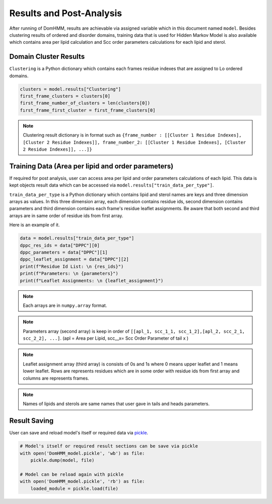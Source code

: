 Results and Post-Analysis
==========================

After running of DomHMM, results are achievable via assigned variable which in this document named ``model``. Besides clustering results of ordered and disorder domains, training data that is used for Hidden Markov Model is also available which contains area per lipid calculation and Scc order parameters calculations for each lipid and sterol.

Domain Cluster Results
-----------------------
``Clustering`` is a Python dictionary which contains each frames residue indexes that are assigned to Lo ordered domains.

.. code-block::

    clusters = model.results["Clustering"]
    first_frame_clusters = clusters[0]
    first_frame_number_of_clusters = len(clusters[0])
    fırst_frame_first_cluster = first_frame_clusters[0]

.. note::

    Clustering result dictionary is in format such as ``{frame_number : [[Cluster 1 Residue Indexes], [Cluster 2 Residue Indexes]], frame_number_2: [[Cluster 1 Residue Indexes], [Cluster 2 Residue Indexes]], ...]}``


Training Data (Area per lipid and order parameters)
---------------------------------------------------

If required for post analysis, user can access area per lipid and order parameters calculations of each lipid. This data is kept objects result data which can be accessed via ``model.results["train_data_per_type"]``.

``train_data_per_type`` is a Python dictionary which contains lipid and sterol names are keys and three dimension arrays as values. In this three dimension array, each dimension contains residue ids, second dimension contains parameters and third dimension contains each frame's residue leaflet assignments.
Be aware that both second and third arrays are in same order of residue ids from first array.

Here is an example of it.

.. code-block::

    data = model.results["train_data_per_type"]
    dppc_res_ids = data["DPPC"][0]
    dppc_parameters = data["DPPC"][1]
    dppc_leaflet_assignment = data["DPPC"][2]
    print(f"Residue Id List: \n {res_ids}")
    print(f"Parameters: \n {parameters}")
    print(f"Leaflet Assignments: \n {leaflet_assignment}")

.. note::

    Each arrays are in ``numpy.array`` format.

.. note::
    Parameters array (second array) is keep in order of ``[[apl_1, scc_1_1, scc_1_2],[apl_2, scc_2_1, scc_2_2], ...]``. (apl = Area per Lipid, scc__x= Scc Order Parameter of tail x )

.. note::
    Leaflet assignment array (third array) is consists of 0s and 1s where 0 means upper leaflet and 1 means lower leaflet. Rows are represents residues which are in some order with residue ids from first array and columns are represents frames.

.. note::
    Names of lipids and sterols are same names that user gave in tails and heads parameters.


Result Saving
---------------
User can save and reload model's itself or required data via `pickle`_.

.. code-block::

    # Model's itself or required result sections can be save via pickle
    with open('DomHMM_model.pickle', 'wb') as file:
        pickle.dump(model, file)

    # Model can be reload again with pickle
    with open('DomHMM_model.pickle', 'rb') as file:
        loaded_module = pickle.load(file)



.. _pickle: https://www.mdanalysis.org/pages/mdakits/